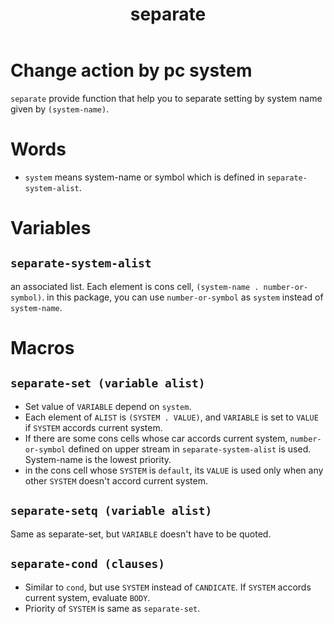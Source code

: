 #+TITLE: separate
* Change action by pc system
  =separate= provide function that help you to separate setting
  by system name given by =(system-name)=. 
* Words
  -  =system= means system-name or symbol which is defined in =separate-system-alist=.
* Variables
** =separate-system-alist=
   an associated list. Each element is cons cell,
   =(system-name . number-or-symbol)=. in this package, you can use
   =number-or-symbol= as =system= instead of =system-name=.
* Macros
** =separate-set (variable alist)=
   - Set value of =VARIABLE= depend on =system=.
   - Each element of =ALIST= is =(SYSTEM . VALUE)=, and =VARIABLE= is set to =VALUE=
     if =SYSTEM= accords current system.
   - If there are some cons cells whose car accords current system, =number-or-symbol=
     defined on upper stream in =separate-system-alist= is used. System-name is the 
     lowest priority.
   - in the cons cell whose =SYSTEM= is =default=, its =VALUE= is used only when any
     other =SYSTEM= doesn't accord current system.
** =separate-setq (variable alist)=
   Same as separate-set, but =VARIABLE= doesn't have to be quoted.
** =separate-cond (clauses)=
   - Similar to =cond=, but use =SYSTEM= instead of =CANDICATE=.
     If =SYSTEM= accords current system, evaluate =BODY=.
   - Priority of =SYSTEM= is same as =separate-set=.
